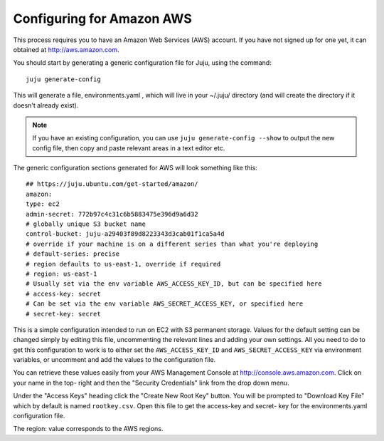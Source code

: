 Configuring for Amazon AWS
==========================

This process requires you to have an Amazon Web Services (AWS)
account. If you have not signed up for one yet, it can obtained at
`http://aws.amazon.com`_.

You should start by generating a generic configuration file for Juju,
using the command:

::

    juju generate-config


This will generate a file, environments.yaml , which will live in your
~/.juju/ directory (and will create the directory if it doesn't
already exist).

.. note:: If you have an existing configuration, you can use ``juju
   generate-config --show`` to output the new config file, then copy and
   paste relevant areas in a text editor etc.

The generic configuration sections generated for AWS will look
something like this:

::

    ## https://juju.ubuntu.com/get-started/amazon/
    amazon:
    type: ec2
    admin-secret: 772b97c4c31c6b5883475e396d9a6d32
    # globally unique S3 bucket name
    control-bucket: juju-a29403f89d8223343d3cab01f1ca5a4d
    # override if your machine is on a different series than what you're deploying
    # default-series: precise
    # region defaults to us-east-1, override if required
    # region: us-east-1
    # Usually set via the env variable AWS_ACCESS_KEY_ID, but can be specified here
    # access-key: secret
    # Can be set via the env variable AWS_SECRET_ACCESS_KEY, or specified here
    # secret-key: secret


This is a simple configuration intended to run on EC2 with S3
permanent storage. Values for the default setting can be changed
simply by editing this file, uncommenting the relevant lines and
adding your own settings. All you need to do to get this configuration
to work is to either set the ``AWS_ACCESS_KEY_ID`` and
``AWS_SECRET_ACCESS_KEY`` via environment variables, or uncomment and
add the values to the configuration file.

You can retrieve these values easily from your AWS Management Console
at `http://console.aws.amazon.com`_. Click on your name in the top-
right and then the "Security Credentials" link from the drop down
menu.

.. image:: _img/getting_started-aws_security.png

Under the "Access Keys" heading click the "Create New Root Key"
button. You will be prompted to "Download Key File" which by default
is named ``rootkey.csv``. Open this file to get the access-key and secret-
key for the environments.yaml configuration file.

.. image:: _img/getting_started-aws_keys.png

The region: value corresponds to the AWS regions.

.. _Canonical Ltd: http://canonical.com
.. _Juju Labs: https://juju.ubuntu.com/labs/
.. _The charm store: https://juju.ubuntu.com/docs/authors-charm-store.html
.. _Overview: https://juju.ubuntu.com/resources/juju-overview/
.. _Weekly charm meeting: https://juju.ubuntu.com/community/weekly-charm-meeting/
.. _Resources: https://juju.ubuntu.com/resources
.. _Community: https://juju.ubuntu.com/community/
.. _Download Juju: https://juju.ubuntu.com/download/
.. _http://aws.amazon.com: http://aws.amazon.com
.. _Community: https://juju.ubuntu.com/community
.. _The Juju web UI: https://juju.ubuntu.com/resources/the-juju-gui/
.. _Deployment: https://juju.ubuntu.com/deployment
.. _Features: https://juju.ubuntu.com/features
.. _Charms: https://juju.ubuntu.com/charms
.. _Charms: https://juju.ubuntu.com/charms/
.. _Easy tasks for new developers: https://juju.ubuntu.com/resources/easy-tasks-for-new-developers/
.. _Juju: https://juju.ubuntu.com/
.. _Try Juju: https://jujucharms.com/sidebar/
.. _Events: https://juju.ubuntu.com/events/
.. _Write a charm: https://juju.ubuntu.com/docs/authors-charm-writing.html
.. _File a bug: https://bugs.launchpad.net/juju-website/+filebug
.. _Documentation: https://juju.ubuntu.com/docs/
.. _Charm store: https://jujucharms.com/
.. _Juju Blog: https://juju.ubuntu.com/community/blog/
.. _Tutorial: index.html#test
.. _Charmers: https://juju.ubuntu.com/community/charmers/
.. _Resources: https://juju.ubuntu.com/resources/
.. _Features: https://juju.ubuntu.com/features/
.. _Deploy: https://juju.ubuntu.com/deployment/
.. _Videos: https://juju.ubuntu.com/resources/videos/
.. _Help with documentation: https://juju.ubuntu.com/docs/contributing.html
.. _http://console.aws.amazon.com: http://console.aws.amazon.com


